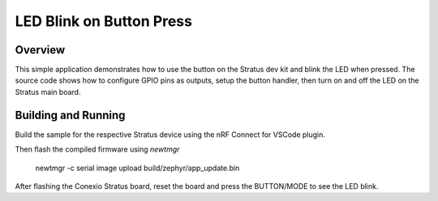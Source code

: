 LED Blink on Button Press
###################

Overview
********

This simple application demonstrates how to use the button on the Stratus dev kit and blink the LED
when pressed. The source code shows how to configure GPIO pins as outputs, setup the button handler,
then turn on and off the LED on the Stratus main board.

Building and Running
********************
Build the sample for the respective Stratus device using the nRF Connect for VSCode plugin.

Then flash the compiled firmware using `newtmgr`

   newtmgr -c serial image upload build/zephyr/app_update.bin

After flashing the Conexio Stratus board, reset the board and press the BUTTON/MODE to see the LED blink.
